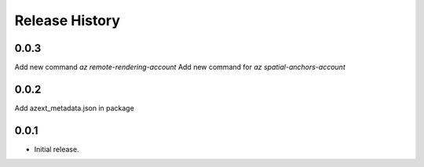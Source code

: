 .. :changelog:

Release History
===============

0.0.3
++++++
Add new command `az remote-rendering-account`
Add new command for `az spatial-anchors-account`

0.0.2
++++++
Add azext_metadata.json in package

0.0.1
++++++
* Initial release.
